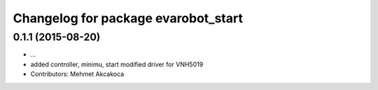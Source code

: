 ^^^^^^^^^^^^^^^^^^^^^^^^^^^^^^^^^^^^
Changelog for package evarobot_start
^^^^^^^^^^^^^^^^^^^^^^^^^^^^^^^^^^^^

0.1.1 (2015-08-20)
------------------
* ...
* added controller, minimu, start
  modified driver for VNH5019
* Contributors: Mehmet Akcakoca
